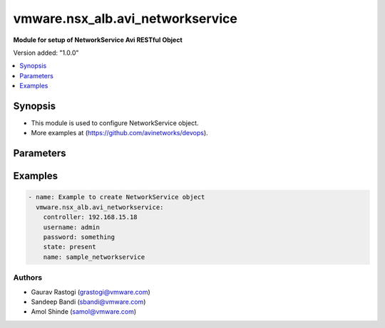 .. vmware.nsx_alb.avi_networkservice:


*****************************
vmware.nsx_alb.avi_networkservice
*****************************

**Module for setup of NetworkService Avi RESTful Object**


Version added: "1.0.0"

.. contents::
   :local:
   :depth: 1


Synopsis
--------
- This module is used to configure NetworkService object.
- More examples at (https://github.com/avinetworks/devops).


Parameters
----------

.. raw:: html

    <table  border=0 cellpadding=0 class="documentation-table">
        <tr>
            <th colspan="2">Parameter</th>
            <th>Choices/<font color="blue">Defaults</font></th>
            <th width="100%">Comments</th>
        </tr>
        <tr>
            <td colspan="2">
                <div class="ansibleOptionAnchor" id="parameter-"></div>
                <b>state</b>
                <a class="ansibleOptionLink" href="#parameter-" title="Permalink to this option"></a>
                <div style="font-size: small">
                    <span style="color: purple">str</span>
                </div>
            </td>
            <td>
                <ul style="margin: 0; padding: 0">
                    <li>absent</li>
                    <li><div style="color: blue"><b>present</b>&nbsp;&larr;</div></li>
                </ul>
            </td>
            <td>
                <div style="font-size: small">
                    - The state that should be applied on the entity.
                </div>
            </td>
        </tr>
        <tr>
            <td colspan="2">
                <div class="ansibleOptionAnchor" id="parameter-"></div>
                <b>avi_api_update_method</b>
                <a class="ansibleOptionLink" href="#parameter-" title="Permalink to this option"></a>
                <div style="font-size: small">
                    <span style="color: purple">str</span>
                </div>
            </td>
            <td>
                <ul style="margin: 0; padding: 0">
                    <li><div style="color: blue"><b>put</b>&nbsp;&larr;</div></li>
                    <li>patch</li>
                </ul>
            </td>
            <td>
                <div style="font-size: small">
                    - Default method for object update is HTTP PUT.
                </div>
                <div style="font-size: small">
                    - Setting to patch will override that behavior to use HTTP PATCH.
                </div>
            </td>
        </tr>
        <tr>
            <td colspan="2">
                <div class="ansibleOptionAnchor" id="parameter-"></div>
                <b>avi_api_patch_op</b>
                <a class="ansibleOptionLink" href="#parameter-" title="Permalink to this option"></a>
                <div style="font-size: small">
                    <span style="color: purple">str</span>
                </div>
            </td>
            <td>
                <ul style="margin: 0; padding: 0">
                    <li><div style="color: blue"><b>add</b>&nbsp;&larr;</div></li>
                    <li>replace</li>
                    <li>delete</li>
                </ul>
            </td>
            <td>
                <div style="font-size: small">
                    - Patch operation to use when using avi_api_update_method as patch.
                </div>
            </td>
        </tr>
                <tr>
            <td colspan="2">
                <div class="ansibleOptionAnchor" id="parameter-"></div>
                <b>cloud_ref</b>
                <a class="ansibleOptionLink" href="#parameter-" title="Permalink to this option"></a>
                <div style="font-size: small">
                    <span style="color: purple">str</span>
                </div>
            </td>
            <td>
                                                            </td>
            <td>
                                                <div style="font-size: small">
                  - It is a reference to an object of type cloud.
                </div>
                                <div style="font-size: small">
                  - Field introduced in 18.2.5.
                </div>
                                            </td>
        </tr>
                <tr>
            <td colspan="2">
                <div class="ansibleOptionAnchor" id="parameter-"></div>
                <b>labels</b>
                <a class="ansibleOptionLink" href="#parameter-" title="Permalink to this option"></a>
                <div style="font-size: small">
                    <span style="color: purple">list</span>
                </div>
            </td>
            <td>
                                                            </td>
            <td>
                                                <div style="font-size: small">
                  - Key value pairs for granular object access control.
                </div>
                                <div style="font-size: small">
                  - Also allows for classification and tagging of similar objects.
                </div>
                                <div style="font-size: small">
                  - Field introduced in 20.1.2.
                </div>
                                <div style="font-size: small">
                  - Maximum of 4 items allowed.
                </div>
                                            </td>
        </tr>
                <tr>
            <td colspan="2">
                <div class="ansibleOptionAnchor" id="parameter-"></div>
                <b>name</b>
                <a class="ansibleOptionLink" href="#parameter-" title="Permalink to this option"></a>
                <div style="font-size: small">
                    <span style="color: purple">str</span>
                </div>
            </td>
            <td>
                                <div style="font-size: small">
                <b>required: true</b>
                </div>
                            </td>
            <td>
                                                <div style="font-size: small">
                  - Name of the networkservice.
                </div>
                                <div style="font-size: small">
                  - Field introduced in 18.2.5.
                </div>
                                            </td>
        </tr>
                <tr>
            <td colspan="2">
                <div class="ansibleOptionAnchor" id="parameter-"></div>
                <b>routing_service</b>
                <a class="ansibleOptionLink" href="#parameter-" title="Permalink to this option"></a>
                <div style="font-size: small">
                    <span style="color: purple">dict</span>
                </div>
            </td>
            <td>
                                                            </td>
            <td>
                                                <div style="font-size: small">
                  - Routing information of the networkservice.
                </div>
                                <div style="font-size: small">
                  - Field introduced in 18.2.5.
                </div>
                                            </td>
        </tr>
                <tr>
            <td colspan="2">
                <div class="ansibleOptionAnchor" id="parameter-"></div>
                <b>se_group_ref</b>
                <a class="ansibleOptionLink" href="#parameter-" title="Permalink to this option"></a>
                <div style="font-size: small">
                    <span style="color: purple">str</span>
                </div>
            </td>
            <td>
                                <div style="font-size: small">
                <b>required: true</b>
                </div>
                            </td>
            <td>
                                                <div style="font-size: small">
                  - Service engine group to which the service is applied.
                </div>
                                <div style="font-size: small">
                  - It is a reference to an object of type serviceenginegroup.
                </div>
                                <div style="font-size: small">
                  - Field introduced in 18.2.5.
                </div>
                                            </td>
        </tr>
                <tr>
            <td colspan="2">
                <div class="ansibleOptionAnchor" id="parameter-"></div>
                <b>service_type</b>
                <a class="ansibleOptionLink" href="#parameter-" title="Permalink to this option"></a>
                <div style="font-size: small">
                    <span style="color: purple">str</span>
                </div>
            </td>
            <td>
                                <div style="font-size: small">
                <b>required: true</b>
                </div>
                            </td>
            <td>
                                                <div style="font-size: small">
                  - Indicates the type of networkservice.
                </div>
                                <div style="font-size: small">
                  - Enum options - ROUTING_SERVICE.
                </div>
                                <div style="font-size: small">
                  - Field introduced in 18.2.5.
                </div>
                                            </td>
        </tr>
                <tr>
            <td colspan="2">
                <div class="ansibleOptionAnchor" id="parameter-"></div>
                <b>tenant_ref</b>
                <a class="ansibleOptionLink" href="#parameter-" title="Permalink to this option"></a>
                <div style="font-size: small">
                    <span style="color: purple">str</span>
                </div>
            </td>
            <td>
                                                            </td>
            <td>
                                                <div style="font-size: small">
                  - It is a reference to an object of type tenant.
                </div>
                                <div style="font-size: small">
                  - Field introduced in 18.2.5.
                </div>
                                            </td>
        </tr>
                <tr>
            <td colspan="2">
                <div class="ansibleOptionAnchor" id="parameter-"></div>
                <b>url</b>
                <a class="ansibleOptionLink" href="#parameter-" title="Permalink to this option"></a>
                <div style="font-size: small">
                    <span style="color: purple">str</span>
                </div>
            </td>
            <td>
                                                            </td>
            <td>
                                                <div style="font-size: small">
                  - Avi controller URL of the object.
                </div>
                                            </td>
        </tr>
                <tr>
            <td colspan="2">
                <div class="ansibleOptionAnchor" id="parameter-"></div>
                <b>uuid</b>
                <a class="ansibleOptionLink" href="#parameter-" title="Permalink to this option"></a>
                <div style="font-size: small">
                    <span style="color: purple">str</span>
                </div>
            </td>
            <td>
                                                            </td>
            <td>
                                                <div style="font-size: small">
                  - Uuid of the networkservice.
                </div>
                                <div style="font-size: small">
                  - Field introduced in 18.2.5.
                </div>
                                            </td>
        </tr>
                <tr>
            <td colspan="2">
                <div class="ansibleOptionAnchor" id="parameter-"></div>
                <b>vrf_ref</b>
                <a class="ansibleOptionLink" href="#parameter-" title="Permalink to this option"></a>
                <div style="font-size: small">
                    <span style="color: purple">str</span>
                </div>
            </td>
            <td>
                                <div style="font-size: small">
                <b>required: true</b>
                </div>
                            </td>
            <td>
                                                <div style="font-size: small">
                  - Vrf context to which the service is scoped.
                </div>
                                <div style="font-size: small">
                  - It is a reference to an object of type vrfcontext.
                </div>
                                <div style="font-size: small">
                  - Field introduced in 18.2.5.
                </div>
                                            </td>
        </tr>
            </table>
    <br/>


Examples
--------

.. code-block:: yaml
    
    - name: Example to create NetworkService object
      vmware.nsx_alb.avi_networkservice:
        controller: 192.168.15.18
        username: admin
        password: something
        state: present
        name: sample_networkservice


Authors
~~~~~~~
- Gaurav Rastogi (grastogi@vmware.com)
- Sandeep Bandi (sbandi@vmware.com)
- Amol Shinde (samol@vmware.com)



